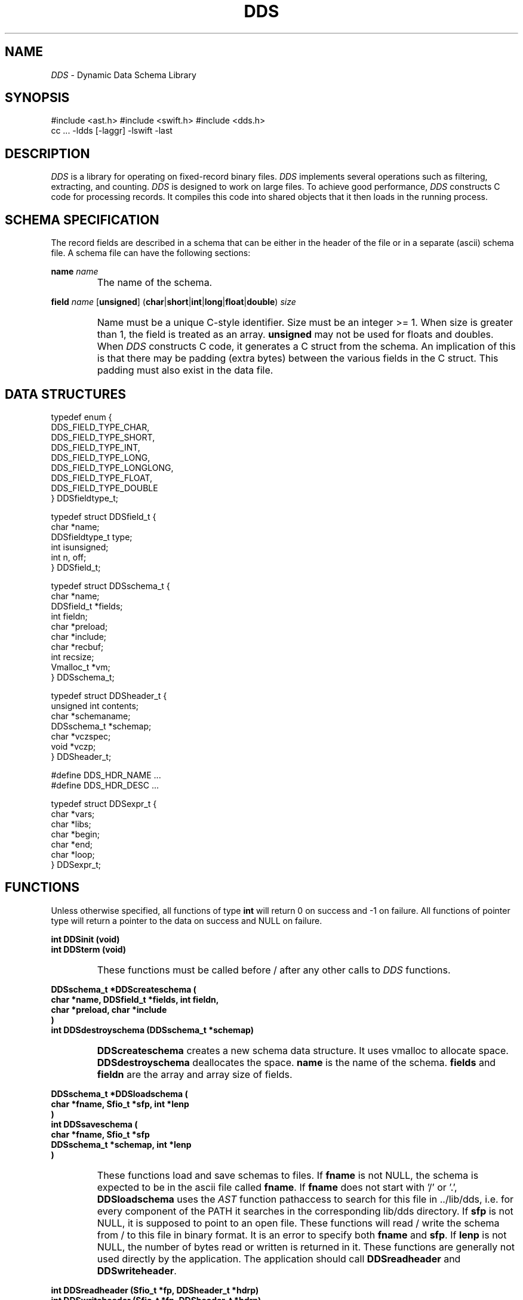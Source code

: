 .TH DDS 3
.SH NAME
.I DDS
\- Dynamic Data Schema Library
.SH SYNOPSIS
#include <ast.h>
#include <swift.h>
#include <dds.h>
.br
cc ... -ldds [-laggr] -lswift -last
.SH DESCRIPTION
.I DDS
is a library for operating on fixed-record binary files.
.I DDS
implements several operations such as filtering, extracting, and counting.
.I DDS
is designed to work on large files.
To achieve good performance,
.I DDS
constructs C code for processing records.
It compiles this code into shared objects that it then loads in
the running process.
.SH SCHEMA SPECIFICATION
The record fields are described in a schema that can be either
in the header of the file or in a separate (ascii) schema file.
A schema file can have the following sections:
.PP
.B name
.I name
.IP ""
The name of the schema.
.PP
.B field
.I name
[\fBunsigned\fP]
(\fBchar\fP|\fBshort\fP|\fBint\fP|\fBlong\fP|\fBfloat\fP|\fBdouble\fP)
.I size
.IP ""
Name must be a unique C-style identifier.
Size must be an integer >= 1.
When size is greater than 1, the field is treated as an array.
.B unsigned
may not be used for floats and doubles.
When
.I DDS
constructs C code, it generates a C struct from the schema.
An implication of this is that there may be padding (extra bytes)
between the various fields in the C struct.
This padding must also exist in the data file.
.SH DATA STRUCTURES
.DS
 typedef enum {
     DDS_FIELD_TYPE_CHAR,
     DDS_FIELD_TYPE_SHORT,
     DDS_FIELD_TYPE_INT,
     DDS_FIELD_TYPE_LONG,
     DDS_FIELD_TYPE_LONGLONG,
     DDS_FIELD_TYPE_FLOAT,
     DDS_FIELD_TYPE_DOUBLE
 } DDSfieldtype_t;

 typedef struct DDSfield_t {
     char *name;
     DDSfieldtype_t type;
     int isunsigned;
     int n, off;
 } DDSfield_t;

 typedef struct DDSschema_t {
     char *name;
     DDSfield_t *fields;
     int fieldn;
     char *preload;
     char *include;
     char *recbuf;
     int recsize;
     Vmalloc_t *vm;
 } DDSschema_t;

 typedef struct DDSheader_t {
     unsigned int contents;
     char *schemaname;
     DDSschema_t *schemap;
     char *vczspec;
     void *vczp;
 } DDSheader_t;

 #define DDS_HDR_NAME ...
 #define DDS_HDR_DESC ...

 typedef struct DDSexpr_t {
     char *vars;
     char *libs;
     char *begin;
     char *end;
     char *loop;
 } DDSexpr_t;
.DE
.SH FUNCTIONS
.PP
Unless otherwise specified, all functions of type
.B int
will return 0 on success and -1 on failure.
All functions of pointer type will return a pointer to the data on success
and NULL on failure.
.PP
.B "int DDSinit (void)"
.br
.B "int DDSterm (void)"
.IP ""
These functions must be called before / after any other calls to
.I DDS
functions.
.PP
.B "DDSschema_t *DDScreateschema ("
.br
.B "\tchar *name, DDSfield_t *fields, int fieldn,"
.br
.B "\tchar *preload, char *include"
.br
.B ")"
.br
.B "int DDSdestroyschema (DDSschema_t *schemap)"
.IP ""
.B DDScreateschema
creates a new schema data structure.
It uses vmalloc to allocate space.
.B DDSdestroyschema
deallocates the space.
.B name
is the name of the schema.
.B fields
and
.B fieldn
are the array and array size of fields.
.PP
.B "DDSschema_t *DDSloadschema ("
.br
.B "\tchar *fname, Sfio_t *sfp, int *lenp"
.br
.B ")"
.br
.B "int DDSsaveschema ("
.br
.B "\tchar *fname, Sfio_t *sfp"
.br
.B "\tDDSschema_t *schemap, int *lenp"
.br
.B ")"
.IP ""
These functions load and save schemas to files.
If
.B fname
is not NULL, the schema is expected to be in the ascii file called
.BR fname .
If
.B fname
does not start with '/' or '.',
.B DDSloadschema
uses the
.I AST
function pathaccess to search for this file in ../lib/dds,
i.e. for every component of the PATH it searches in the corresponding
lib/dds directory.
If
.B sfp
is not NULL, it is supposed to point to an open file.
These functions will read / write the schema from / to this file
in binary format.
It is an error to specify both
.B fname
and
.BR sfp .
If
.B lenp
is not NULL, the number of bytes read or written is returned in it.
These functions are generally not used directly by the application.
The application should call
.B DDSreadheader
and
.BR DDSwriteheader .
.PP
.B "int DDSreadheader (Sfio_t *fp, DDSheader_t *hdrp)"
.br
.B "int DDSwriteheader (Sfio_t *fp, DDSheader_t *hdrp)"
.IP ""
These functions read/write a header from/to a data file.
A header consists of a magic word, some flags, and optionally
the schema name and the schema itself.
The header itself is optional.
If the data file does not have a header
.B DDSreadheader
returns 1.
It returns -2 if the file is empty, -1 if there was an error reading
the header, and 0 on success.
On success, the
.B hdrp
structure will contain the information in the file header.
.B DDSwriteheader
returns -1 on error and 0 on success.
.PP
.B "int DDSreadrecord (Sfio_t *fp, void *buf, DDSschema_t *schemap)"
.br
.B "int DDSwriterecord (Sfio_t *fp, void *buf, DDSschema_t *schemap)"
.br
.B "int DDSswaprecord (void *buf, DDSschema_t *schemap)"
.IP ""
These functions read/write a record from/to a data file.
They perform the appropriate byte swapping to convert the data to the
current systems endianess.
.B DDSswaprecord
swaps the bytes in the specified buffer.
.PP
.B "int DDSparseexpr (char *str, char *fname, DDSexpr_t *exprp)"
.IP ""
.B DDSparseexpr
parses a C-style expression and separates it into several components.
The expression is found either in string
.B str
or file
.BR fname .
.B fname
is searched using pathaccess (like
.BR DDSloadschema ).
There are five possible components: VARS LIBS BEGIN LOOP END.
Each component begins with the corresponding word and is followed by a
C expression inside '{}'.
VARS contains variables that are to be defined globally, i.e. be available
in all of the following sections.
LIBS defines a C linker-style list of libraries to link with.
BEGIN and END contain code that is to be executed at the begining / end
of processing.
LOOP is executed once per record.
All of these components are optional.
The keyword LOOP can be omitted.
The contents of the expressions depend on the specific tasks.
.PP
The following functions create and destroy various types of processing
functions.
They are implemented as shared objects that are loaded in the current process
and can be called by the application.
Shared object can be created on the fly using the ``create'' functions,
or they can be compiled off line, using the ``compile'' functions and then
loaded using the ``load'' functions.
Each generated shared object contains three functions: init, term, and work.
The application code must call the init function once, then the work
function once for each record, and finally the term function.
The application code must do all the I/O.
The generated functions just manipulate the data.
.PP
.B "DDSloader_t *DDScreateloader ("
.br
.B "\tDDSschema_t *schemap, char *ccflags, char *ldflags"
.br
.B ")"
.br
.B "char *DDScompileloader ("
.br
.B "\tDDSschema_t *schemap, char *sostr, char *ccflags, char *ldflags"
.br
.B ")"
.br
.B "DDSloader_t *DDSloadloader ("
.br
.B "\tDDSschema_t *schemap, char *sostr"
.br
.B ")"
.br
.B "int DDSdestroyloader (DDSloader_t *loaderp)"
.br
.DS
 typedef int (*DDSloaderinitfunc) (void);
 typedef int (*DDSloadertermfunc) (void);
 typedef int (*DDSloaderworkfunc) (char **, int, char *, int, int);

 typedef struct DDSloader_t {
     void *handle;
     DDSloaderinitfunc init;
     DDSloadertermfunc term;
     DDSloaderworkfunc work;
 } DDSloader_t;
.DE
.IP ""
These functions create / destroy a loader function.
This function takes an argv/argc pair of parameters that contain ascii
values for all the fields in the specified schema.
It returns the record with the values filled in.
If a field is a character field, the input can be either numeric or
textual.
Fields that are arrays map to as many items in the argv array as there
are elements in the array.
The work function returns -1 if the number of elements in argv is not
equal to the number required to populate the record.
.PP
.B "DDSsorter_t *DDScreatesorter ("
.br
.B "\tDDSschema_t *schemap, char *klist, int rsflags,"
.br
.B "\tchar *ccflags, char *ldflags, int flags"
.br
.B ")"
.br
.B "char *DDScompilesorter ("
.br
.B "\tDDSschema_t *schemap, char *klist, char *sostr,"
.br
.B "\tchar *ccflags, char *ldflags, int flags"
.br
.B ")"
.br
.B "DDSsorter_t *DDSloadsorter ("
.br
.B "\tDDSschema_t *schemap, char *sostr, int rsflags"
.br
.B ")"
.br
.B "int DDSdestroysorter (DDSsorter_t *sorterp)"
.br
.DS
 typedef int (*DDSsorterinitfunc) (void);
 typedef int (*DDSsortertermfunc) (void);
 typedef Rsdefkey_f DDSsorterworkfunc;

 typedef struct DDSsorter_t {
     void *handle;
     Rs_t *rsp;
     Rsdisc_t rsdisc;
     DDSsorterinitfunc init;
     DDSsortertermfunc term;
     DDSsorterworkfunc work;
 } DDSsorter_t;
.DE
.IP ""
These functions create / destroy a sorter function.
This function uses the
.I recsort
library to sort.
If the space-separated list of fields form a single sequence in the data
record, then none of the init, term, and work functions are generated, since
there is no need.
If the key field sequence has gaps, all three functions are generated.
In this case, the work function is used to construct the key by copying
all the fields into a single buffer.
The work function is not called by the application.
The application calls either
.B rsprocess
followed by
.B rswrite
or
.BR rsmerge .
.B flags
is passed to the
.I recsort
function
.IR rsopen .
.PP
.B "DDSfilter_t *DDScreatefilter ("
.br
.B "\tDDSschema_t *schemap, DDSexpr_t *fep,"
.br
.B "\tchar *ccflags, char *ldflags"
.br
.B ")"
.br
.B "char *DDScompilefilter ("
.br
.B "\tDDSschema_t *schemap, DDSexpr_t *fep, char *sostr,"
.br
.B "\tchar *ccflags, char *ldflags"
.br
.B ")"
.br
.B "DDSfilter_t *DDSloadfilter ("
.br
.B "\tDDSschema_t *schemap, char *sostr"
.br
.B ")"
.br
.B "int DDSdestroyfilter (DDSfilter_t *filterp)"
.br
.DS
 typedef int (*DDSfilterinitfunc) (void);
 typedef int (*DDSfiltertermfunc) (void);
 typedef int (*DDSfilterworkfunc) (char *, int, long long *, long long);

 typedef struct DDSfilter_t {
     void *handle;
     DDSfilterinitfunc init;
     DDSfiltertermfunc term;
     DDSfilterworkfunc work;
 } DDSfilter_t;
.DE
.IP ""
These functions create / destroy a filter function.
The work function is called with four arguments, a pointer to the record data,
the size of the record, a pointer to the index of the current record, and
the number of records in the current file (or -1 when the file is not seekable,
eg. a pipe).
It returns 0 if the record is to be droped and 1 if it is to be kept.
The LOOP expression is called once per record.
It should invoke one of two macros: KEEP or DROP to keep or drop
the current record.
The special variable NREC holds the total number of records in the input
file, or -1 if the input is not a seekable file.
The special variable INDEX holds the index of the current record.
When NREC is not -1, INDEX may be set to a value between 0 and NREC - 1
to indicate that the next record to process should be the one with that index,
instead of the next record.
.IP ""
Example:
.EX
\'{ DROP; if (orignpa == 800) KEEP; }\'
.EE
.PP
.B "DDSsplitter_t *DDScreatesplitter ("
.br
.B "\tDDSschema_t *schemap, char *slist, char *ccflags, char *ldflags"
.br
.B ")"
.br
.B "char *DDScompilesplitter ("
.br
.B "\tDDSschema_t *schemap, char *slist, char *sostr,"
.br
.B "\tchar *ccflags, char *ldflags"
.br
.B ")"
.br
.B "DDSsplitter_t *DDSloadsplitter ("
.br
.B "\tDDSschema_t *schemap, char *sostr"
.br
.B ")"
.br
.B "int DDSdestroysplitter (DDSsplitter_t *spliterp)"
.br
.DS
 typedef int (*DDSsplitterinitfunc) (
     char *, void *(*) (char *),
     void *(*) (char *), int (*) (void *)
 );
 typedef int (*DDSsplittertermfunc) (void);
 typedef void *(*DDSsplitterworkfunc) (char *, int);

 typedef struct DDSsplitter_t {
     void *handle;
     DDSsplitterinitfunc init;
     DDSsplittertermfunc term;
     DDSsplitterworkfunc work;
 } DDSsplitter_t;
.DE
.IP ""
These functions create / destroy a splitting function.
.B slist
is a space-separated list of field names.
The three function arguments to the init function are functions that
open, reopen, and close a file.
For each new combination of the specified fields, the generated function
will call the
.B openfunc
callback.
This callback must create a new ``channel'', e.g. open a new file,
and return its handle.
On every call to the generated function, it returns the handle associated
with the current record.
.B closefunc
must flush any output and close the channel.
.B prefix
(the argument in the init function)
is a prefix for generating a channel name.
It can contain printf-style directives, one per field specified in
.B slist
or no such directives at all.
In the latter case,
.B DDScreatesplitter
generates these directives based on the type of each field.
.PP
.B "DDSgrouper_t *DDScreategrouper ("
.br
.B "\tDDSschema_t *schemap, DDSexpr_t *gep, char *ccflags, char *ldflags
.br
.B ")"
.br
.B "char *DDScompilegrouper ("
.br
.B "\tDDSschema_t *schemap, DDSexpr_t *gep, char *sostr,"
.br
.B "\tchar *ccflags, char *ldflags"
.br
.B ")"
.br
.B "DDSgrouper_t *DDSloadgrouper ("
.br
.B "\tDDSschema_t *schemap, char *sostr"
.br
.B ")"
.br
.B "int DDSdestroygrouper (DDSgrouper_t *grouperp)"
.br
.DS
 typedef int (*DDSgrouperinitfunc) (
     char *, void *(*) (char *),
     void *(*) (char *), int (*) (void *)
 );
 typedef int (*DDSgroupertermfunc) (void);
 typedef void *(*DDSgrouperworkfunc) (char *, int);

 typedef struct DDSgrouper_t {
     void *handle;
     DDSgrouperinitfunc init;
     DDSgroupertermfunc term;
     DDSgrouperworkfunc work;
 } DDSgrouper_t;
.DE
.IP ""
These functions create / destroy a grouping function.
This function differs from a splitting function in that it evaluates
an expression (specified in
.BR gep )
that must generate a small integer indicating the channel corresponding
to the current record.
It must assign this integer to the special variable GROUP.
A value of -1 indicates that the record should not be saved on any channel.
The generated function returns a handle to the channel.
.IP ""
Example:
.EX
\'{ GROUP = time / 60; }\'
.EE
.PP
.B "DDSextractor_t *DDScreateextractor ("
.br
.B "\tDDSschema_t *schemap, char *ename, char *elist,"
.br
.B "\tchar *ccflags, char *ldflags"
.br
.B ")"
.br
.B "char *DDScompileextractor ("
.br
.B "\tDDSschema_t *schemap, char *ename, char *elist, char *sostr,"
.br
.B "\tchar *ccflags, char *ldflags"
.br
.B ")"
.br
.B "DDSextractor_t *DDSloadextractor ("
.br
.B "\tDDSschema_t *schemap, char *sostr"
.br
.B ")"
.br
.B "int DDSdestroyextractor (DDSextractor_t *extractorp)"
.br
.DS
 typedef int (*DDSextractorinitfunc) (void);
 typedef int (*DDSextractortermfunc) (void);
 typedef int (*DDSextractorworkfunc) (char *, int, char *, int);

 typedef struct DDSextractor_t {
     void *handle;
     DDSextractorinitfunc init;
     DDSextractortermfunc term;
     DDSextractorworkfunc work;
     DDSschema_t *schemap;
 } DDSextractor_t;
.DE
.IP ""
These functions create / destroy an extracting function.
These functions are similar to the converter functions.
In these functions the output record is defined to include the fields of
the input record that are in the
.B elist
space-separated list.
.PP
.B "DDSconverter_t *DDScreateconverter ("
.br
.B "\tDDSschema_t *ischemap, DDSschema_t *oschemap, DDSexpr_t *cep,"
.br
.B "\tchar *ccflags, char *ldflags"
.br
.B ")"
.br
.B "char *DDScompileconverter ("
.br
.B "\tDDSschema_t *ischemap, DDSschema_t *oschemap,"
.br
.B "\tDDSexpr_t *cep, char *sostr, char *ccflags, char *ldflags"
.br
.B ")"
.br
.B "DDSconverter_t *DDSloadconverter ("
.br
.B "\tDDSschema_t *ischemap, DDSschema_t *oschemap,"
.br
.B "\tchar *sostr"
.br
.B ")"
.br
.B "int DDSdestroyconverter (DDSconverter_t *converterp)"
.br
.DS
 typedef int (*DDSconverterinitfunc) (void);
 typedef int (*DDSconvertertermfunc) (void);
 typedef int (*DDSconverterworkfunc) (
     char *, int, char *, int, int (*) (void *, size_t)
 );

 typedef struct DDSconverter_t {
     void *handle;
     DDSconverterinitfunc init;
     DDSconvertertermfunc term;
     DDSconverterworkfunc work;
 } DDSconverter_t;
.DE
.IP ""
These functions create / destroy a converter function.
This function converts a record of type
.B ischemap
to a record of type
.BR oschemap .
It does so by evaluating the expression specified in
.BR cep .
The work function is called with a pointer to the input record, the length
of the input record, a pointer to the output record, and the length of the
output record.
Two macros can be used in the expression: IN, OUT.
.IP ""
Example:
.EX
\'{ OUT->minutes = IN->seconds / 60; }\'
.EE
.PP
.B "DDScounter_t *DDScreatecounter ("
.br
.B "\tDDSschema_t *schemap, char *klist, char *cname,"
.br
.B "\tchar *ccflags, char *ldflags"
.br
.B ")"
.br
.B "char *DDScompilecounter ("
.br
.B "\tDDSschema_t *schemap, char *klist, char *cname,"
.br
.B "\tchar *sostr, char *ccflags, char *ldflags"
.br
.B ")"
.br
.B "DDScounter_t *DDSloadcounter ("
.br
.B "\tDDSschema_t *schemap, char *sostr"
.br
.B ")"
.br
.B "int DDSdestroycounter (DDScounter_t *counterp)"
.br
.DS
 typedef int (*DDScounterinitfunc) (Dt_t **, int *);
 typedef int (*DDScountertermfunc) (void);
 typedef int (*DDScounterworkfunc) (char *, int, int);

 typedef struct DDScounter_t {
     void *handle;
     DDScounterinitfunc init;
     DDScountertermfunc term;
     DDScounterworkfunc work;
     DDSschema_t *schemap;
 } DDScounter_t;
.DE
.IP ""
These functions create / destroy a counter function.
.B klist
is a space-separated list of field names.
When the
.B cname
field is NULL, the output schema contains all the fields of the input
schema plus a new counter field (as the last field).
When
.B counter
is not NULL, the counter is supposed to be the field with that name in
.BR schemap .
The generated function builds a dictionary of records of the output
schema,  using the fields in
.B klist
as a key.
For every new record, the corresponding counter is incremented by one,
or by the value of the
.B counter
field, if specified.
The third argument to the work function is a flag that specifies what to
do with a record that cannot be found in the dictionary.
If the flag is true, a new record is added to the dictionary and the function
returns 1.
If false, the record is not added to the dictionary and the function returns 2.
The function returns -1 on error and 1 on success.
A pointer to the dictionary is returned by the init method.
It can be used to retrieve all the counter records.
.PP
.B "DDSaggregator_t *DDScreateaggregator ("
.br
.B "\tDDSschema_t *schemap, DDSexpr_t *aep, int vtype,"
.br
.B "\tchar *ccflags, char *ldflags"
.br
.B ")"
.br
.B "char *DDScompileaggregator ("
.br
.B "\tDDSschema_t *schemap, DDSexpr_t *aep,"
.br
.B "\tint vtype, char *sostr, char *ccflags, char *ldflags"
.br
.B ")"
.br
.B "DDSaggregator_t *DDSloadaggregator ("
.br
.B "\tDDSschema_t *schemap, char *sostr"
.br
.B ")"
.br
.B "int DDSdestroyaggregator (DDSaggregator_t *aggregatorp)"
.br
.DS
 typedef int (*DDSaggregatorinitfunc) (void);
 typedef int (*DDSaggregatortermfunc) (void);
 typedef int (*DDSaggregatorworkfunc) (char *, int, AGGRfile_t *);

 typedef struct DDSaggregator_t {
     void *handle;
     DDSaggregatorinitfunc init;
     DDSaggregatortermfunc term;
     DDSaggregatorworkfunc work;
 } DDSaggregator_t;
.DE
.IP ""
These functions create / destroy an aggregator function.
This function uses the
.I AGGR
library.
.B vtype
is the type of the aggregation data (int, float, etc.).
The LOOP expression can use one of the following macros:
.DS
KEYFRAMEVALUE(k, f, v)
ITEMFRAMEVALUE(i, f, v)
.DE
.IP ""
.B f
specifies the frame number, i.e. one of the two dimensions.
The other dimension is specified by either the
.B i
or the
.B k
field.
.B i
is a number between 0 and the maximum number of items in the specific
aggregation type.
.B k
is a pointer to a key.
The LOOP expression can call one of these macros multiple times per invocation.
Each call to these macros indicates that the value
.B v
is to be added to the item at location
.B i
or at the location specified using the key
.B k
on frame
.BR f .
The third argument to the work function is a pointer to the output file.
The work function returns how many of these pairs it filled out.
.IP ""
Example: for each phonecall, split its duration in 10-min bins.
.EX
\'{
    static int spi = 10 * 60;
    static int max = 24 * 60 * 60;
    int framei, v;

    if (dur + time > max)
        dur = max - time;
    framei = time / spi;
    v = spi - time % spi;
    if (v > dur)
        v = dur;
    while (dur > 0) {
        KEYFRAMEVALUE ("total", framei++, v);
        dur -= v;
        v = (dur > spi) ? spi : dur;
    }
}\'
.EE
.PP
.B "DDSprinter_t *DDScreateprinter ("
.br
.B "\tDDSschema_t *schemap, DDSexpr_t *pep,"
.br
.B "\tchar *ccflags, char *ldflags"
.br
.B ")"
.br
.B "char *DDScompileprinter ("
.br
.B "\tDDSschema_t *schemap, DDSexpr_t *pep, char *sostr,"
.br
.B "\tchar *ccflags, char *ldflags"
.br
.B ")"
.br
.B "DDSprinter_t *DDSloadprinter ("
.br
.B "\tDDSschema_t *schemap, char *sostr"
.br
.B ")"
.br
.B "int DDSdestroyprinter (DDSprinter_t *printerp)"
.br
.DS
 typedef int (*DDSprinterinitfunc) (void);
 typedef int (*DDSprintertermfunc) (void);
 typedef int (*DDSprinterworkfunc) (char *, int, Sfio_t *);

 typedef struct DDSprinter_t {
     void *handle;
     DDSprinterinitfunc init;
     DDSprintertermfunc term;
     DDSprinterworkfunc work;
 } DDSprinter_t;
.DE
.IP ""
These functions create / destroy a print function.
This function will print on the file specified as the third argument to
the work function a line per record, using '|' as a separator.
.SH ENVIRONMENT
When the environment variable
.B DDSDEBUG
is set to
.BR on ,
.I DDS
will print some diagnostic messages.
It will also not delete the generated C file from
.BR /tmp .
.SH EXAMPLES
The following code is from
.B ddsfilter.c
and shows the sequence of calls for creating and using a filter function.
.EX
#include <ast.h>
#include <swift.h>
#include <dds.h>

int main (int argc, char **argv) {
    ...

    DDSinit ();
    ...
    if (!(filterp = DDScreatefilter (schemap, &fe)))
        SUerror ("ddsfilter", "DDScreatefilter failed");
    if ((*filterp->init) () == -1)
        SUerror ("ddsfilter", "filterp->init failed");
    while ((ret = sfread (
        sfstdin, schemap->recbuf, schemap->recsize
    )) == schemap->recsize) {
        if ((*filterp->work) (
            schemap->recbuf, schemap->recsize, &index, nrec
        ) != 1)
            continue;
        if (sfwrite (
            sfstdout, schemap->recbuf, schemap->recsize
        ) != schemap->recsize)
            SUerror ("ddsfilter", "incomplete write");
    }
    if (ret != 0)
        SUerror ("ddsfilter", "incomplete read");
    if ((*filterp->term) () == -1)
        SUerror ("ddsfilter", "filterp->term failed");
    if (sfsync (NULL) < 0)
        SUerror ("ddsfilter", "sync failed");
    DDSdestroyfilter (filterp);
    DDSterm ();
}
.EE
.SH SEE ALSO
.IR dds(1) ,
.IR ddsaggr(1) ,
.IR ddscat(1) ,
.IR ddscc(1) ,
.IR ddschoose(1) ,
.IR ddsconv(1) ,
.IR ddscount(1) ,
.IR ddsextract(1) ,
.IR ddsfilter(1) ,
.IR ddsgroup(1) ,
.IR ddsinfo(1) ,
.IR ddsload(1) ,
.IR ddsprint(1) ,
.IR ddssort(1) ,
.IR ddssplit(1) ,
.IR ddssplitnaggr(1) ,
.IR ddsmkdict(1) ,
.IR ddsmkarray(1) ,
.IR ddsmkslist(1) ,
.IR dds(3) .
